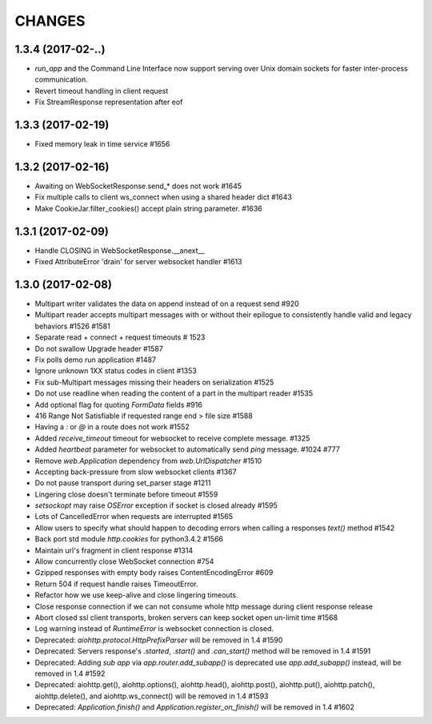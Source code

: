 CHANGES
=======

1.3.4 (2017-02-..)
------------------

- `run_app` and the Command Line Interface now support serving over Unix domain sockets for
  faster inter-process communication.

- Revert timeout handling in client request

- Fix StreamResponse representation after eof


1.3.3 (2017-02-19)
------------------

- Fixed memory leak in time service #1656


1.3.2 (2017-02-16)
------------------

- Awaiting on WebSocketResponse.send_* does not work #1645

- Fix multiple calls to client ws_connect when using a shared header dict #1643

- Make CookieJar.filter_cookies() accept plain string parameter. #1636


1.3.1 (2017-02-09)
------------------

- Handle CLOSING in WebSocketResponse.__anext__

- Fixed AttributeError 'drain' for server websocket handler #1613


1.3.0 (2017-02-08)
------------------

- Multipart writer validates the data on append instead of on a request send #920

- Multipart reader accepts multipart messages with or without their epilogue
  to consistently handle valid and legacy behaviors #1526 #1581

- Separate read + connect + request timeouts # 1523

- Do not swallow Upgrade header #1587

- Fix polls demo run application #1487

- Ignore unknown 1XX status codes in client #1353

- Fix sub-Multipart messages missing their headers on serialization #1525

- Do not use readline when reading the content of a part
  in the multipart reader #1535
  
- Add optional flag for quoting `FormData` fields #916

- 416 Range Not Satisfiable if requested range end > file size #1588

- Having a `:` or `@` in a route does not work #1552

- Added `receive_timeout` timeout for websocket to receive complete message. #1325

- Added `heartbeat` parameter for websocket to automatically send `ping` message. #1024 #777

- Remove `web.Application` dependency from `web.UrlDispatcher` #1510

- Accepting back-pressure from slow websocket clients #1367

- Do not pause transport during set_parser stage #1211

- Lingering close doesn't terminate before timeout #1559

- `setsockopt` may raise `OSError` exception if socket is closed already #1595

- Lots of CancelledError when requests are interrupted #1565

- Allow users to specify what should happen to decoding errors
  when calling a responses `text()` method #1542

- Back port std module `http.cookies` for python3.4.2 #1566

- Maintain url's fragment in client response #1314

- Allow concurrently close WebSocket connection #754

- Gzipped responses with empty body raises ContentEncodingError #609

- Return 504 if request handle raises TimeoutError.

- Refactor how we use keep-alive and close lingering timeouts.

- Close response connection if we can not consume whole http
  message during client response release

- Abort closed ssl client transports, broken servers can keep socket open un-limit time #1568

- Log warning instead of `RuntimeError` is websocket connection is closed.

- Deprecated: `aiohttp.protocol.HttpPrefixParser`
  will be removed in 1.4 #1590

- Deprecated: Servers response's `.started`, `.start()` and `.can_start()` method
  will be removed in 1.4 #1591

- Deprecated: Adding `sub app` via `app.router.add_subapp()` is deprecated
  use `app.add_subapp()` instead, will be removed in 1.4 #1592

- Deprecated: aiohttp.get(), aiohttp.options(), aiohttp.head(), aiohttp.post(),
  aiohttp.put(), aiohttp.patch(), aiohttp.delete(), and aiohttp.ws_connect()
  will be removed in 1.4 #1593

- Deprecated: `Application.finish()` and `Application.register_on_finish()`
  will be removed in 1.4 #1602
